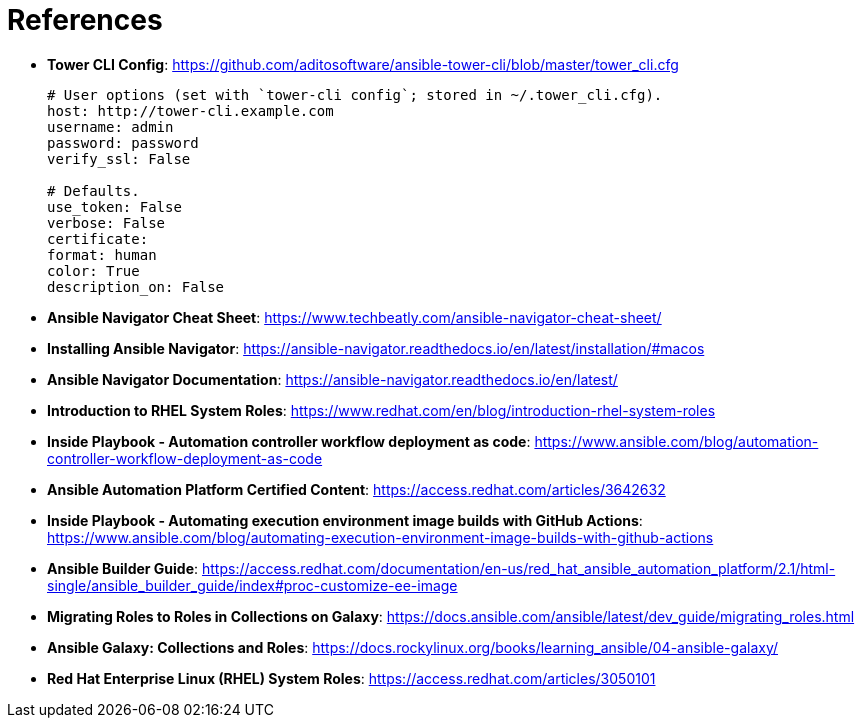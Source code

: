 = References

* *Tower CLI Config*: https://github.com/aditosoftware/ansible-tower-cli/blob/master/tower_cli.cfg
+
[source,bash]
----
# User options (set with `tower-cli config`; stored in ~/.tower_cli.cfg).
host: http://tower-cli.example.com
username: admin
password: password
verify_ssl: False

# Defaults.
use_token: False
verbose: False
certificate:
format: human
color: True
description_on: False
----


* *Ansible Navigator Cheat Sheet*: https://www.techbeatly.com/ansible-navigator-cheat-sheet/

* *Installing Ansible Navigator*: https://ansible-navigator.readthedocs.io/en/latest/installation/#macos

* *Ansible Navigator Documentation*: https://ansible-navigator.readthedocs.io/en/latest/

* *Introduction to RHEL System Roles*: https://www.redhat.com/en/blog/introduction-rhel-system-roles

* *Inside Playbook - Automation controller workflow deployment as code*: https://www.ansible.com/blog/automation-controller-workflow-deployment-as-code

* *Ansible Automation Platform Certified Content*: https://access.redhat.com/articles/3642632

* *Inside Playbook - Automating execution environment image builds with GitHub Actions*: https://www.ansible.com/blog/automating-execution-environment-image-builds-with-github-actions

* *Ansible Builder Guide*: https://access.redhat.com/documentation/en-us/red_hat_ansible_automation_platform/2.1/html-single/ansible_builder_guide/index#proc-customize-ee-image

* *Migrating Roles to Roles in Collections on Galaxy*: https://docs.ansible.com/ansible/latest/dev_guide/migrating_roles.html

* *Ansible Galaxy: Collections and Roles*: https://docs.rockylinux.org/books/learning_ansible/04-ansible-galaxy/

* *Red Hat Enterprise Linux (RHEL) System Roles*: https://access.redhat.com/articles/3050101
